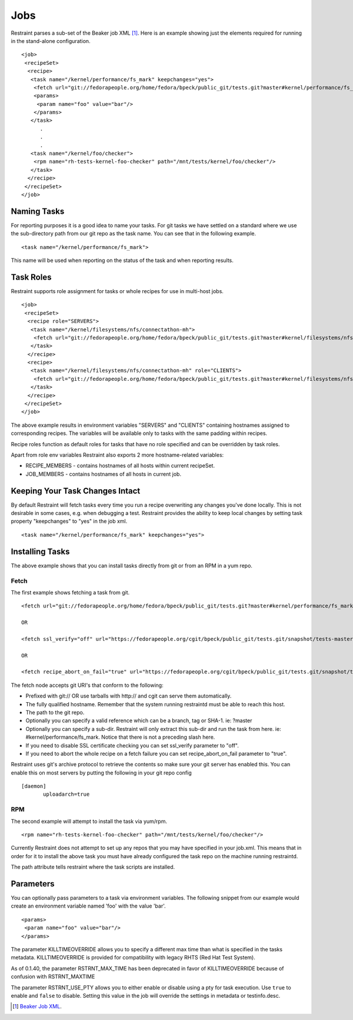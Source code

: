 Jobs
====

Restraint parses a sub-set of the Beaker job XML [#]_. Here is an example
showing just the elements required for running in the stand-alone configuration.

::

 <job>
  <recipeSet>
   <recipe>
    <task name="/kernel/performance/fs_mark" keepchanges="yes">
     <fetch url="git://fedorapeople.org/home/fedora/bpeck/public_git/tests.git?master#kernel/performance/fs_mark" />
     <params>
      <param name="foo" value="bar"/>
     </params>
    </task>
       .
       .
       .
    <task name="/kernel/foo/checker">
     <rpm name="rh-tests-kernel-foo-checker" path="/mnt/tests/kernel/foo/checker"/>
    </task>
   </recipe>
  </recipeSet>
 </job>

Naming Tasks
------------

For reporting purposes it is a good idea to name your tasks. For git tasks we
have settled on a standard where we use the sub-directory path from our git repo
as the task name. You can see that in the following example.

::

 <task name="/kernel/performance/fs_mark">

This name will be used when reporting on the status of the task and when
reporting results.

Task Roles
----------

Restraint supports role assignment for tasks or whole recipes for use in
multi-host jobs.

::

 <job>
  <recipeSet>
   <recipe role="SERVERS">
    <task name="/kernel/filesystems/nfs/connectathon-mh">
     <fetch url="git://fedorapeople.org/home/fedora/bpeck/public_git/tests.git?master#kernel/filesystems/nfs/connectathon-mh" />
    </task>
   </recipe>
   <recipe>
    <task name="/kernel/filesystems/nfs/connectathon-mh" role="CLIENTS">
     <fetch url="git://fedorapeople.org/home/fedora/bpeck/public_git/tests.git?master#kernel/filesystems/nfs/connectathon-mh" />
    </task>
   </recipe>
  </recipeSet>
 </job>

The above example results in environment variables "SERVERS" and "CLIENTS"
containing hostnames assigned to corresponding recipes. The variables will be
available only to tasks with the same padding within recipes.

Recipe roles function as default roles for tasks that have no role specified
and can be overridden by task roles.

Apart from role env variables Restraint also exports 2 more hostname-related
variables:

* RECIPE_MEMBERS - contains hostnames of all hosts within current recipeSet.
* JOB_MEMBERS - contains hostnames of all hosts in current job.

Keeping Your Task Changes Intact
--------------------------------

By default Restraint will fetch tasks every time you run a recipe overwriting
any changes you've done locally. This is not desirable in some cases, e.g. when
debugging a test. Restraint provides the ability to keep local changes by
setting task property "keepchanges" to "yes" in the job xml.

::

 <task name="/kernel/performance/fs_mark" keepchanges="yes">


Installing Tasks
----------------

The above example shows that you can install tasks directly from git or from an
RPM in a yum repo.

.. _fetch-label:

Fetch
~~~~~

The first example shows fetching a task from git.

::

 <fetch url="git://fedorapeople.org/home/fedora/bpeck/public_git/tests.git?master#kernel/performance/fs_mark" />

 OR

 <fetch ssl_verify="off" url="https://fedorapeople.org/cgit/bpeck/public_git/tests.git/snapshot/tests-master.tar.gz#kernel/performance/fs_mark" />

 OR

 <fetch recipe_abort_on_fail="true" url="https://fedorapeople.org/cgit/bpeck/public_git/tests.git/snapshot/tests-master.tar.gz#kernel/performance/fs_mark" />

The fetch node accepts git URI's that conform to the following:

* Prefixed with git:// OR use tarballs with http:// and cgit can serve them
  automatically.
* The fully qualified hostname. Remember that the system running restraintd must
  be able to reach this host.
* The path to the git repo.
* Optionally you can specify a valid reference which can be a branch, tag or
  SHA-1. ie: ?master
* Optionally you can specify a sub-dir. Restraint will only extract this sub-dir
  and run the task from here. ie: #kernel/performance/fs_mark. Notice that
  there is not a preceding slash here.
* If you need to disable SSL certificate checking you can set ssl_verify
  parameter to "off".
* If you need to abort the whole recipe on a fetch failure you can set
  recipe_abort_on_fail parameter to "true".

Restraint uses git's archive protocol to retrieve the contents so make sure
your git server has enabled this. You can enable this on most servers by
putting the following in your git repo config

::

 [daemon]
        uploadarch=true

RPM
~~~

The second example will attempt to install the task via yum/rpm.

::

 <rpm name="rh-tests-kernel-foo-checker" path="/mnt/tests/kernel/foo/checker"/>

Currently Restraint does not attempt to set up any repos that you may have
specified in your job.xml. This means that in order for it to install the
above task you must have already configured the task repo on the machine
running restraintd.

The path attribute tells restraint where the task scripts are installed.

Parameters
----------

You can optionally pass parameters to a task via environment variables. The
following snippet from our example would create an environment variable named
'foo' with the value 'bar'.

::

 <params>
  <param name="foo" value="bar"/>
 </params>

The parameter KILLTIMEOVERRIDE allows you to specify a different max time than
what is specified in the tasks metadata. KILLTIMEOVERRIDE is provided for
compatibility with legacy RHTS (Red Hat Test System).

As of 0.1.40, the parameter RSTRNT_MAX_TIME has been deprecated in favor of KILLTIMEOVERRIDE
because of confusion with RSTRNT_MAXTIME

The parameter RSTRNT_USE_PTY allows you to either enable or disable using a pty
for task execution. Use ``true`` to enable and ``false`` to disable. Setting
this value in the job will override the settings in metadata or testinfo.desc.

.. [#] `Beaker Job XML <http://beaker-project.org/docs/user-guide/job-xml.html>`_.
